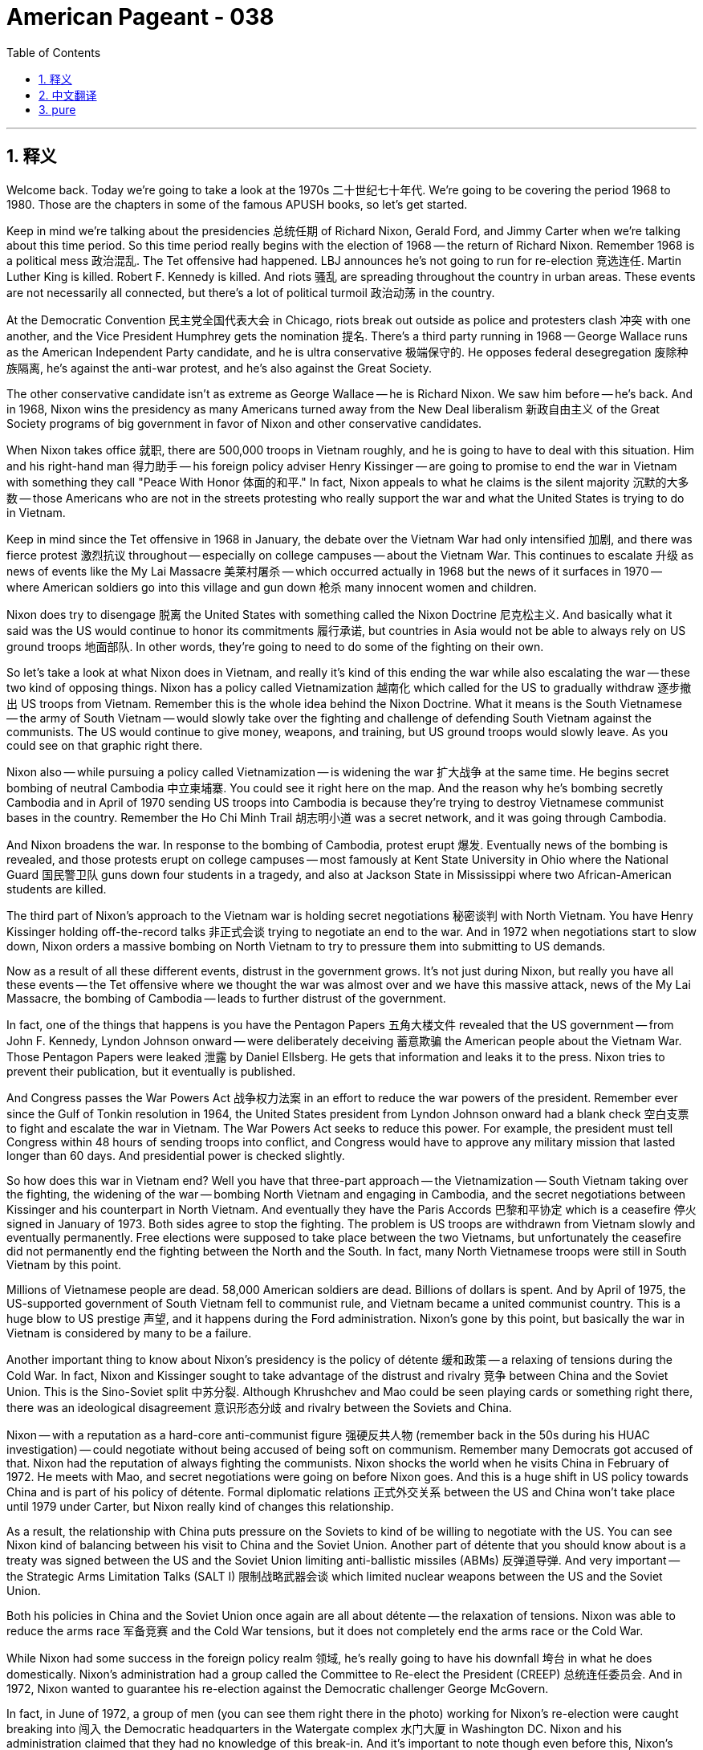= American Pageant - 038
:toc: left
:toclevels: 3
:sectnums:
:stylesheet: myAdocCss.css

'''

== 释义


Welcome back. Today we're going to take a look at the 1970s 二十世纪七十年代. We're going to be covering the period 1968 to 1980. Those are the chapters in some of the famous APUSH books, so let's get started.

Keep in mind we're talking about the presidencies 总统任期 of Richard Nixon, Gerald Ford, and Jimmy Carter when we're talking about this time period. So this time period really begins with the election of 1968 -- the return of Richard Nixon. Remember 1968 is a political mess 政治混乱. The Tet offensive had happened. LBJ announces he's not going to run for re-election 竞选连任. Martin Luther King is killed. Robert F. Kennedy is killed. And riots 骚乱 are spreading throughout the country in urban areas. These events are not necessarily all connected, but there's a lot of political turmoil 政治动荡 in the country.

At the Democratic Convention 民主党全国代表大会 in Chicago, riots break out outside as police and protesters clash 冲突 with one another, and the Vice President Humphrey gets the nomination 提名. There's a third party running in 1968 -- George Wallace runs as the American Independent Party candidate, and he is ultra conservative 极端保守的. He opposes federal desegregation 废除种族隔离, he's against the anti-war protest, and he's also against the Great Society.

The other conservative candidate isn't as extreme as George Wallace -- he is Richard Nixon. We saw him before -- he's back. And in 1968, Nixon wins the presidency as many Americans turned away from the New Deal liberalism 新政自由主义 of the Great Society programs of big government in favor of Nixon and other conservative candidates.

When Nixon takes office 就职, there are 500,000 troops in Vietnam roughly, and he is going to have to deal with this situation. Him and his right-hand man 得力助手 -- his foreign policy adviser Henry Kissinger -- are going to promise to end the war in Vietnam with something they call "Peace With Honor 体面的和平." In fact, Nixon appeals to what he claims is the silent majority 沉默的大多数 -- those Americans who are not in the streets protesting who really support the war and what the United States is trying to do in Vietnam.

Keep in mind since the Tet offensive in 1968 in January, the debate over the Vietnam War had only intensified 加剧, and there was fierce protest 激烈抗议 throughout -- especially on college campuses -- about the Vietnam War. This continues to escalate 升级 as news of events like the My Lai Massacre 美莱村屠杀 -- which occurred actually in 1968 but the news of it surfaces in 1970 -- where American soldiers go into this village and gun down 枪杀 many innocent women and children.

Nixon does try to disengage 脱离 the United States with something called the Nixon Doctrine 尼克松主义. And basically what it said was the US would continue to honor its commitments 履行承诺, but countries in Asia would not be able to always rely on US ground troops 地面部队. In other words, they're going to need to do some of the fighting on their own.

So let's take a look at what Nixon does in Vietnam, and really it's kind of this ending the war while also escalating the war -- these two kind of opposing things. Nixon has a policy called Vietnamization 越南化 which called for the US to gradually withdraw 逐步撤出 US troops from Vietnam. Remember this is the whole idea behind the Nixon Doctrine. What it means is the South Vietnamese -- the army of South Vietnam -- would slowly take over the fighting and challenge of defending South Vietnam against the communists. The US would continue to give money, weapons, and training, but US ground troops would slowly leave. As you could see on that graphic right there.

Nixon also -- while pursuing a policy called Vietnamization -- is widening the war 扩大战争 at the same time. He begins secret bombing of neutral Cambodia 中立柬埔寨. You could see it right here on the map. And the reason why he's bombing secretly Cambodia and in April of 1970 sending US troops into Cambodia is because they're trying to destroy Vietnamese communist bases in the country. Remember the Ho Chi Minh Trail 胡志明小道 was a secret network, and it was going through Cambodia.

And Nixon broadens the war. In response to the bombing of Cambodia, protest erupt 爆发. Eventually news of the bombing is revealed, and those protests erupt on college campuses -- most famously at Kent State University in Ohio where the National Guard 国民警卫队 guns down four students in a tragedy, and also at Jackson State in Mississippi where two African-American students are killed.

The third part of Nixon's approach to the Vietnam war is holding secret negotiations 秘密谈判 with North Vietnam. You have Henry Kissinger holding off-the-record talks 非正式会谈 trying to negotiate an end to the war. And in 1972 when negotiations start to slow down, Nixon orders a massive bombing on North Vietnam to try to pressure them into submitting to US demands.

Now as a result of all these different events, distrust in the government grows. It's not just during Nixon, but really you have all these events -- the Tet offensive where we thought the war was almost over and we have this massive attack, news of the My Lai Massacre, the bombing of Cambodia -- leads to further distrust of the government.

In fact, one of the things that happens is you have the Pentagon Papers 五角大楼文件 revealed that the US government -- from John F. Kennedy, Lyndon Johnson onward -- were deliberately deceiving 蓄意欺骗 the American people about the Vietnam War. Those Pentagon Papers were leaked 泄露 by Daniel Ellsberg. He gets that information and leaks it to the press. Nixon tries to prevent their publication, but it eventually is published.

And Congress passes the War Powers Act 战争权力法案 in an effort to reduce the war powers of the president. Remember ever since the Gulf of Tonkin resolution in 1964, the United States president from Lyndon Johnson onward had a blank check 空白支票 to fight and escalate the war in Vietnam. The War Powers Act seeks to reduce this power. For example, the president must tell Congress within 48 hours of sending troops into conflict, and Congress would have to approve any military mission that lasted longer than 60 days. And presidential power is checked slightly.

So how does this war in Vietnam end? Well you have that three-part approach -- the Vietnamization -- South Vietnam taking over the fighting, the widening of the war -- bombing North Vietnam and engaging in Cambodia, and the secret negotiations between Kissinger and his counterpart in North Vietnam. And eventually they have the Paris Accords 巴黎和平协定 which is a ceasefire 停火 signed in January of 1973. Both sides agree to stop the fighting. The problem is US troops are withdrawn from Vietnam slowly and eventually permanently. Free elections were supposed to take place between the two Vietnams, but unfortunately the ceasefire did not permanently end the fighting between the North and the South. In fact, many North Vietnamese troops were still in South Vietnam by this point.

Millions of Vietnamese people are dead. 58,000 American soldiers are dead. Billions of dollars is spent. And by April of 1975, the US-supported government of South Vietnam fell to communist rule, and Vietnam became a united communist country. This is a huge blow to US prestige 声望, and it happens during the Ford administration. Nixon's gone by this point, but basically the war in Vietnam is considered by many to be a failure.

Another important thing to know about Nixon's presidency is the policy of détente 缓和政策 -- a relaxing of tensions during the Cold War. In fact, Nixon and Kissinger sought to take advantage of the distrust and rivalry 竞争 between China and the Soviet Union. This is the Sino-Soviet split 中苏分裂. Although Khrushchev and Mao could be seen playing cards or something right there, there was an ideological disagreement 意识形态分歧 and rivalry between the Soviets and China.

Nixon -- with a reputation as a hard-core anti-communist figure 强硬反共人物 (remember back in the 50s during his HUAC investigation) -- could negotiate without being accused of being soft on communism. Remember many Democrats got accused of that. Nixon had the reputation of always fighting the communists. Nixon shocks the world when he visits China in February of 1972. He meets with Mao, and secret negotiations were going on before Nixon goes. And this is a huge shift in US policy towards China and is part of his policy of détente. Formal diplomatic relations 正式外交关系 between the US and China won't take place until 1979 under Carter, but Nixon really kind of changes this relationship.

As a result, the relationship with China puts pressure on the Soviets to kind of be willing to negotiate with the US. You can see Nixon kind of balancing between his visit to China and the Soviet Union. Another part of détente that you should know about is a treaty was signed between the US and the Soviet Union limiting anti-ballistic missiles (ABMs) 反弹道导弹. And very important -- the Strategic Arms Limitation Talks (SALT I) 限制战略武器会谈 which limited nuclear weapons between the US and the Soviet Union.

Both his policies in China and the Soviet Union once again are all about détente -- the relaxation of tensions. Nixon was able to reduce the arms race 军备竞赛 and the Cold War tensions, but it does not completely end the arms race or the Cold War.

While Nixon had some success in the foreign policy realm 领域, he's really going to have his downfall 垮台 in what he does domestically. Nixon's administration had a group called the Committee to Re-elect the President (CREEP) 总统连任委员会. And in 1972, Nixon wanted to guarantee his re-election against the Democratic challenger George McGovern.

In fact, in June of 1972, a group of men (you can see them right there in the photo) working for Nixon's re-election were caught breaking into 闯入 the Democratic headquarters in the Watergate complex 水门大厦 in Washington DC. Nixon and his administration claimed that they had no knowledge of this break-in. And it's important to note though even before this, Nixon's people had been doing some things. He ordered wiretaps 窃听 on government employees and reporters to stop the leaks that were happening. Remember Daniel Ellsberg published the Pentagon Papers, and that was a huge embarrassment for the US government.

In fact, there was a group of people called "plumbers 管道工" who were created to stop the leaks and discredit 败坏名誉 those people who were opponents to the administration. For example, Daniel Ellsberg's psychiatrist office was broken into trying to find information to discredit him. All of this is being done secretly. And the other thing that was happening was government agencies such as the IRS were used to investigate opponents of Nixon and/or the Vietnam War.

Up until this point, there's no absolute proof that Nixon ordered these illegal activities, but they were taking place. And now the Watergate break-in becomes public. Needless to say, there's an investigation -- the Watergate investigation -- and this is eventually going to lead to impeachment 弹劾. The investigation quickly reveals that Nixon did participate in the cover-up 掩盖 of these illegal activities although he claims he didn't order them. He definitely had a hand in trying to cover them up.

It was discovered that Nixon had secretly recorded conversations in the Oval Office 椭圆形办公室 using a tape recording system, and investigators wanted access to the tapes to prove that Nixon was involved in a cover-up. Nixon claims executive privilege 行政特权 -- he does not want to hand over the tapes. But eventually the Supreme Court ruled that he must turn over the tapes, and he does so in 1974.

Meanwhile during all this investigation, his vice president resigns 辞职 in the fall of 1973 when it's discovered that he took bribes 受贿. Gerald Ford is appointed as vice president. And when Nixon finally turns in the tapes, there's nearly a 20-minute gap in one of the tapes right after the Watergate break-in.

In addition to all of this information, prior to this in October of 1973, Nixon fired the special prosecutor 特别检察官 in charge of investigating the case against Nixon. Clearly it was looking like Nixon was in fact interfering with the investigation. And the missing part of the tape reveals that Nixon was trying to cover things up. The attorney general 司法部长 and the deputy attorney general 副司法部长 resign in protest to Nixon's behavior. This is known as the Saturday Night Massacre 星期六之夜大屠杀.

All of these government officials are resigning or being fired. And finally, impeachment charges are put forward on President Nixon: one for obstruction of justice 妨碍司法公正 -- trying to cover things up and to impede the investigation; two for an abuse of power 滥用职权 -- using the IRS to discredit or to harass opponents; and contempt of Congress 藐视国会.

Congress -- knowing that this eventually this trial is going to go to the Senate (impeachment does not mean you're removed from office immediately) -- Nixon resigns on August 1974, and Gerald Ford becomes the first unelected president 未经选举的总统 in US history.

It's important you know the importance of Watergate is that it demonstrated once again the increasing loss of faith in the federal government.

Some important things to know about the politics of the 1970s: Nixon and Gerald Ford wanted to limit the size of the federal government. They are Republicans -- they are relatively conservative. And in the 1970s, you saw a combination of economic slowdown -- stagnation 停滞 -- and high inflation which is oftentimes referred to as stagflation 滞胀. So the economy was really sputtering 艰难前行 throughout much of the 1970s.

Gerald Ford -- one of the kind of significant things he does is he pardons 赦免 Nixon in 1974 really shortly after taking office. The pardon is not popular -- it's really hurts the Republican party, and it's going to be bad news for Ford in the election of 1976. In that election, Ford runs but he is defeated easily by the Democrat -- a kind of Washington DC outsider 局外人 by the name of Jimmy Carter -- former governor of Georgia. He is now president.

And a couple things about his foreign policy: Carter is going to seek to pursue a humanitarian foreign policy 人道主义外交政策 -- kind of smoothing over relations between the US and much of the rest of the world. He's going to have some success in this area. A real blow to US-Soviet relations happens when the Soviet Union invades Afghanistan in 1979. This is seen as the Soviet Union's Vietnam -- they're going to get bogged down 陷入困境 in this war, and it's going to be a very costly and unpopular war. And as a response to the Soviet invasion of Afghanistan, the US is going to boycott 抵制 the Olympic games that were to be held in Moscow.

One area that's really important you know is the drama in the Middle East that takes place throughout the 1970s. Shocking to think there is drama in the Middle East. During the Yom Kippur War 赎罪日战争, Syria and Egypt suddenly attacked Israel in 1973. Yom Kippur is a Jewish holiday, and what Egypt and Syria were trying to do is get the land that was lost to them during the Six-Day War in 1967 -- that area in the blue.

This surprise attack leads the US to provide their ally Israel with economic and military aid -- billions of dollars worth -- and Israel successfully defended itself once again. However, this leads to much of the Arab world -- which never liked Israel to begin with -- they imposed an oil embargo 石油禁运 upon the United States. And this is done by the oil-rich Arab nations in OPEC. This causes all sorts of havoc 浩劫 in the domestic economy of the United States as there were gas shortages 汽油短缺. The speed limit was reduced in an effort to save gas. And combining this with the already high inflation of the 1970s and the loss of manufacturing jobs, this causes huge economic problems for the US.

There is some good news coming out of the Middle East. In 1978, President Carter helps negotiate the Camp David Accords 戴维营协议, and Israel and Egypt sign a peace agreement with one another. You can see them shaking hands and signing papers right there. This is a huge shift because Egypt becomes the first Arab nation to formally recognize Israel.

However, one year later -- once again a big old mess in the Middle East -- when the US-supported Shah of Iran 伊朗国王 was overthrown by Islamic fundamentalists 伊斯兰原教旨主义者 in the Iranian Revolution of 1979. If you remember, the Shah of Iran was put in power by the CIA back in 1953. Many Iranians did not like this guy -- he was a dictator -- and the revolution kicks him out of power.

There's a lot of anti-US sentiment 反美情绪 in the country as a result of this. Anti-US sentiment -- another oil shortage takes place -- price increases in the United States. During this revolution, the situation gets worse when in 1979 more than 50 people are taken hostage 被扣为人质 at the American Embassy in Tehran. Carter tries a rescue mission that is a complete bust 彻底失败. It's another foreign policy failure which leads to even more distrust and lack of confidence in the US government. And the hostage crisis will drag on 拖延.

Finally, what's a rights in the 1970s? Couple things you should know about: In 1979, Congress passes Title IX 教育法第九条 which sought to end sex discrimination 性别歧视 in schools. An example of the impact of Title IX can be seen in the fact that schools must provide girls/women with equal athletic opportunities. It's a historic achievement for equality in the area of gender.

Following year, Roe versus Wade's decision gets handed down by the Supreme Court. And Roe v. Wade struck down laws prohibiting abortion on the grounds that they were a violation of a woman's right to privacy. Roe v. Wade legalizes abortion and remains a hotly debated topic even today.

The Equal Rights Amendment 平等权利修正案 -- which had been advocated all the way back to Alice Paul days in the 1920s -- was passed by Congress but fell short of ratification 批准 by three states. In fact, Phyllis Schlafly was one of the leaders of the opposition to the ERA -- the Equal Rights Amendment. She opposed it on the grounds that it would destroy traditional gender roles, traditional values, and she mobilizes enough support to see it defeated.

Another thing going on in the late 60s and early 70s with regard to civil rights is the American Indian Movement 美国印第安人运动. It's founded in 1968, and it sought to address past injustices 过去的不公正 and to demand social and economic equality. You have the famous occupation of Alcatraz Island over there in San Francisco Bay. You have the occupation of the battle site of Wounded Knee which happened back in 1890. And instilling a pride of Native American culture and raising awareness about Native American issues.

And you also get another Supreme Court case -- the University of California in 1978 versus Bakke -- which upheld affirmative action 平权法案. And in this case, the Court ruled that race could be one of several factors considered in admissions. You could not have quotas 配额, but you could consider a person's race.

And speaking of the court and rights, it's really important you know about the Warren Court 沃伦法院. Warren Court is going to be from 1953 to 1969. And really what's important about the Warren Court (and you can see Earl Warren right there with the red arrow) -- liberal ideals such as expanding democracy and individual freedoms were realized in the decisions of the Supreme Court under Chief Justice Earl Warren.

A couple of examples of these court cases and how they expand individual rights: You could see in Yates versus US, the Court ruled the First Amendment does protect radical or revolutionary speech as long as it does not create a clear and present danger 明显而即刻的危险. So communists are protected under the First Amendment. Mapp versus Ohio -- illegally seized evidence 非法获取的证据 can't be used in court. So this is protecting those accused of a crime. Engel versus Vitale in 1962 -- can't require prayer in public schools. This violated the First Amendment separation between church and state. Griswold versus Connecticut -- a citizen has the right to privacy, thus birth control cannot be prohibited. And Miranda versus Arizona -- if you ever watch cop shows -- the right to remain silent and speak with an attorney. And this establishes your Miranda rights 米兰达权利.

Keep in mind there were critics to the Warren Court's decisions. Many conservatives did not like these decisions and favored a strict interpretation 严格解释 of the Constitution.

That's a whole lot of information. I hope you learned some stuff. If you did, click like on the video. And if you haven't already done so, subscribe. If you have any questions or comments, post them in that comment section. And have a beautiful day. Peace.


'''


== 中文翻译

欢迎回来。今天我们来探讨20世纪70年代，涵盖1968年至1980年这段时期。这些是一些著名的APUSH书籍中的章节，让我们开始吧。

记住，我们谈论的是理查德·尼克松、杰拉尔德·福特和吉米·卡特总统执政时期。这段时期实际上始于1968年的总统选举——理查德·尼克松的回归。记住，1968年是一个政治混乱的时期。春节攻势发生了，约翰逊总统宣布他不会竞选连任，马丁·路德·金被暗杀，罗伯特·F·肯尼迪被暗杀，骚乱在全国城市地区蔓延。这些事件不一定都相关联，但当时国家政治动荡不安。

在芝加哥举行的民主党全国代表大会上，警察和抗议者发生冲突，大会场外爆发了骚乱，副总统休伯特·汉弗莱获得了提名。1968年还有一个第三方参选——乔治·华莱士作为美国独立党候选人参选，他是一个极端保守派。他反对联邦政府取消种族隔离，反对反战抗议，也反对“伟大社会”计划。

另一位保守派候选人不像乔治·华莱士那样极端——他是理查德·尼克松。我们以前见过他——他又回来了。1968年，许多美国人不再支持“伟大社会”计划中大政府的新政自由主义，转而支持尼克松和其他保守派候选人，尼克松因此赢得了总统职位。

尼克松上任时，大约有50万美军驻扎在越南，他必须处理这种情况。他和他的得力助手——他的外交政策顾问亨利·基辛格——承诺以他们所谓的“有尊严的和平”结束越南战争。事实上，尼克松呼吁他声称的“沉默的大多数”——那些没有走上街头抗议，真正支持战争和美国在越南所作所为的美国人。

记住，自从1968年1月春节攻势以来，关于越南战争的辩论愈演愈烈，全国各地——尤其是在大学校园里——爆发了激烈的反战抗议。随着美莱村大屠杀等事件的消息传出，这种情况进一步升级——大屠杀实际上发生在1968年，但消息在1970年才浮出水面——美国士兵进入这个村庄，枪杀了许多无辜的妇女和儿童。

尼克松试图通过一项名为“尼克松主义”的政策使美国脱身。其基本内容是，美国将继续履行其承诺，但亚洲国家不能总是依赖美国地面部队。换句话说，他们需要自己承担一些战斗。

让我们来看看尼克松在越南的所作所为，实际上这是一种既结束战争又升级战争的方式——这两种看似矛盾的事情。尼克松有一项名为“越南化”的政策，该政策呼吁美国逐步从越南撤军。记住，这是尼克松主义背后的整个理念。这意味着南越人——南越军队——将慢慢接管战斗，并承担起保卫南越免受共产党侵害的责任。美国将继续提供资金、武器和训练，但美国地面部队将慢慢撤离。正如你们在那个图表中看到的那样。

尼克松在推行“越南化”政策的同时，也在扩大战争。他开始秘密轰炸中立的柬埔寨。你们可以在地图上看到。他秘密轰炸柬埔寨以及1970年4月派遣美军进入柬埔寨的原因是，他们试图摧毁该国的越南共产党基地。记住，胡志明小道是一个秘密网络，它穿过柬埔寨。

尼克松扩大了战争。为了回应轰炸柬埔寨，抗议爆发了。最终轰炸的消息被泄露，这些抗议在大学校园爆发——最著名的是俄亥俄州肯特州立大学，国民警卫队在那里枪杀了四名学生，这是一场悲剧，还有密西西比州杰克逊州立大学，两名非裔美国学生被杀害。

尼克松处理越南战争的第三个方面是与北越进行秘密谈判。亨利·基辛格一直在进行非正式会谈，试图谈判结束战争。1972年，当谈判开始放缓时，尼克松下令对北越进行大规模轰炸，试图迫使他们屈服于美国的要求。

由于所有这些不同的事件，人们对政府的不信任感增强了。这不仅仅发生在尼克松时期，实际上你们可以看到所有这些事件——春节攻势，我们原以为战争即将结束，却发生了大规模袭击；美莱村大屠杀的消息；轰炸柬埔寨——导致人们对政府更加不信任。

事实上，发生的一件事是五角大楼文件被泄露，该文件显示，从约翰·F·肯尼迪到林登·约翰逊以后的美国政府一直在故意欺骗美国人民，隐瞒越南战争的真相。这些五角大楼文件由丹尼尔·艾尔斯伯格泄露。他获得了这些信息并将其泄露给媒体。尼克松试图阻止其出版，但最终还是出版了。

国会通过了《战争权力法案》，旨在限制总统的战争权力。记住，自从1964年东京湾决议以来，从林登·约翰逊以后的美国总统就拥有在越南开战和升级战争的空白支票。《战争权力法案》旨在限制这种权力。例如，总统必须在派遣部队进入冲突后48小时内通知国会，而国会必须批准任何持续超过60天的军事行动。总统的权力受到了一定的制约。

那么越南战争是如何结束的呢？你们看到了三管齐下的方法——越南化——南越接管战斗；扩大战争——轰炸北越并介入柬埔寨；以及基辛格与北越代表之间的秘密谈判。最终，他们在1973年1月签署了《巴黎和平协约》，这是一项停火协议。双方同意停止战斗。问题是，美军缓慢地，最终永久地从越南撤出。两国越南本应举行自由选举，但不幸的是，停火协议并没有永久结束南北之间的战斗。事实上，到那时为止，许多北越军队仍然留在南越。

数百万越南人死亡，58000名美国士兵死亡，花费了数千亿美元。到1975年4月，美国支持的南越政府沦陷于共产党统治，越南成为一个统一的共产主义国家。这对美国的声誉是一个巨大的打击，这发生在福特政府时期。尼克松那时已经下台了，但基本上，许多人认为越南战争是一场失败。

关于尼克松总统任期，另一个需要了解的重要事项是缓和政策——冷战期间紧张局势的缓和。事实上，尼克松和基辛格试图利用中国和苏联之间的不信任和敌对关系。这就是中苏分裂。尽管赫鲁晓夫和毛泽东可能看起来在玩牌或其他什么，但苏联和中国之间存在意识形态上的分歧和竞争。

尼克松——以强硬的反共主义者形象而闻名（记住他在50年代众议院非美活动调查委员会的调查）——可以在不被指责对共产主义软弱的情况下进行谈判。记住，许多民主党人都被指责过这一点。尼克松一直以对抗共产党而闻名。尼克松在1972年2月访问中国时震惊了世界。他会见了毛泽东，在尼克松访华之前一直在进行秘密谈判。这是美国对华政策的巨大转变，也是他缓和政策的一部分。美中之间的正式外交关系直到1979年在卡特总统任内才建立，但尼克松确实改变了这种关系。

结果，与中国的关系迫使苏联愿意与美国进行谈判。你们可以看到尼克松在他访问中国和苏联之间保持着某种平衡。你们应该了解的缓和政策的另一个方面是，美国和苏联签署了一项限制反弹道导弹（ABM）的条约。非常重要的是——限制战略武器会谈（SALT I），该会谈限制了美苏之间的核武器。

他与中国和苏联的政策再次都与缓和——紧张局势的缓和——有关。尼克松能够减少军备竞赛和冷战的紧张局势，但这并没有完全结束军备竞赛或冷战。

尽管尼克松在外交领域取得了一些成功，但他真正的垮台将源于他在国内事务上的所作所为。尼克松政府有一个名为“争取总统连任委员会”（CREEP）的组织。1972年，尼克松想确保他在与民主党挑战者乔治·麦戈文的竞选中连任。

事实上，1972年6月，一群为尼克松竞选连任工作的男子（你们可以在照片中看到他们）在华盛顿特区水门大厦的民主党总部被抓获，他们涉嫌闯入。尼克松及其政府声称他们对此闯入事件一无所知。但重要的是要注意，即使在此之前，尼克松的人一直在做一些事情。他下令对政府雇员和记者进行窃听，以阻止泄密事件的发生。记住，丹尼尔·艾尔斯伯格公布了五角大楼文件，这对美国政府来说是一个巨大的尴尬。

事实上，有一个被称为“水管工”的小组成立，目的是阻止泄密并抹黑那些反对政府的人。例如，丹尼尔·艾尔斯伯格的精神科医生办公室被闯入，试图找到抹黑他的信息。所有这些都是秘密进行的。另一件事是，美国国税局等政府机构被用来调查尼克松和/或越南战争的反对者。

到目前为止，还没有绝对的证据表明尼克松下令进行这些非法活动，但这些活动确实发生了。现在，水门事件的闯入行为公开了。毋庸置疑，一项调查——水门事件调查——开始了，这最终将导致弹劾。调查迅速显示，尼克松确实参与了这些非法活动的掩盖工作，尽管他声称自己没有下令进行这些活动。但他肯定参与了试图掩盖这些活动。

人们发现尼克松秘密地用录音系统录制了椭圆形办公室的谈话，调查人员想要获得这些录音带，以证明尼克松参与了掩盖工作。尼克松声称享有行政特权——他不愿交出录音带。但最终最高法院裁定他必须交出录音带，他在1974年照做了。

与此同时，在所有这些调查期间，他的副总统在1973年秋季辞职，原因是人们发现他收受贿赂。杰拉尔德·福特被任命为副总统。当尼克松最终交出录音带时，其中一盘录音带在水门事件闯入后不久出现了近20分钟的空白。

除了所有这些信息之外，在此之前的1973年10月，尼克松解雇了负责调查针对尼克松案件的特别检察官。显然，看起来尼克松实际上在干预调查。录音带缺失的部分显示尼克松试图掩盖事实。司法部长和副司法部长辞职以抗议尼克松的行为。这被称为“星期六夜大屠杀”。

所有这些政府官员都在辞职或被解雇。最终，针对尼克松总统提出了弹劾指控：一项是妨碍司法公正——试图掩盖事实并阻挠调查；第二项是滥用权力——利用国税局抹黑或骚扰反对者；以及藐视国会。

国会——知道最终审判将移交参议院（弹劾并不意味着立即被免职）——尼克松于1974年8月辞职，杰拉尔德·福特成为美国历史上第一位未经选举产生的总统。

重要的是你们要了解水门事件的重要性在于，它再次表明人们对联邦政府的信任感日益丧失。

关于20世纪70年代的政治，一些重要的事情需要了解：尼克松和杰拉尔德·福特都想限制联邦政府的规模。他们是共和党人——他们相对保守。在20世纪70年代，你们看到了经济放缓（停滞）和高通胀的结合，这通常被称为滞胀。因此，在20世纪70年代的大部分时间里，经济都处于低迷状态。

杰拉尔德·福特——他所做的重要事情之一是他在1974年上任后不久就赦免了尼克松。这项赦免并不受欢迎——它严重损害了共和党，并且对福特在1976年的选举中不利。在那次选举中，福特参选，但被民主党人——一位名叫吉米·卡特的华盛顿特区局外人——轻松击败，吉米·卡特曾任佐治亚州州长。他现在是总统了。

关于他的外交政策：卡特将寻求推行人道主义外交政策——缓和美国与世界大部分地区的关系。他将在这一领域取得一些成功。1979年苏联入侵阿富汗，这对美苏关系是一个真正的打击。这被视为苏联的越南战争——他们将陷入这场战争，这将是一场代价高昂且不受欢迎的战争。作为对苏联入侵阿富汗的回应，美国将抵制在莫斯科举行的奥运会。

一个非常重要的领域是你们需要了解整个20世纪70年代中东地区发生的动荡。令人震惊的是中东地区竟然如此动荡。在赎罪日战争期间，叙利亚和埃及于1973年突然袭击以色列。赎罪日是犹太人的节日，埃及和叙利亚试图夺回他们在1967年六日战争中失去的土地——蓝色区域。

这次突然袭击导致美国向其盟友以色列提供经济和军事援助——价值数十亿美元——以色列再次成功自卫。然而，这导致大部分阿拉伯世界——他们一开始就不喜欢以色列——对美国实施石油禁运。这是由欧佩克富产石油的阿拉伯国家实施的。这在美国国内经济中造成了各种各样的混乱，出现了汽油短缺。为了节约汽油，降低了限速。再加上20世纪70年代已经很高的通货膨胀和制造业岗位的流失，这对美国造成了巨大的经济问题。

中东传来了一些好消息。1978年，卡特总统帮助促成了戴维营协议，以色列和埃及签署了和平协议。你们可以看到他们在那里握手和签署文件。这是一个巨大的转变，因为埃及成为第一个正式承认以色列的阿拉伯国家。

然而，一年后——中东再次陷入一片混乱——1979年伊朗革命中，美国支持的伊朗国王被伊斯兰原教旨主义者推翻。如果你们还记得，伊朗国王是中央情报局在1953年扶植上台的。许多伊朗人不喜欢这个人——他是一个独裁者——革命将他赶下了台。

结果，该国出现了许多反美情绪。反美情绪——再次发生石油短缺——美国国内物价上涨。在这场革命期间，局势进一步恶化，1979年，50多人在德黑兰的美国大使馆被劫持为人质。卡特试图进行一次营救行动，结果彻底失败。这是另一次外交政策的失败，导致人们对美国政府更加不信任和缺乏信心。人质危机将持续下去。

最后，20世纪70年代的权利运动是什么样的？你们应该了解几件事：1979年，国会通过了《第九条》，旨在结束学校中的性别歧视。《第九条》影响的一个例子是，学校必须为女孩/妇女提供平等的体育运动机会。这是性别平等领域的一项历史性成就。

次年，最高法院就罗伊诉韦德案作出裁决。《罗伊诉韦德案》推翻了禁止堕胎的法律，理由是这些法律侵犯了妇女的隐私权。《罗伊诉韦德案》使堕胎合法化，至今仍是一个备受争议的话题。

早在20世纪20年代艾丽斯·保罗时期就一直倡导的《平等权利修正案》获得了国会通过，但由于三个州未能批准而未能生效。事实上，菲利斯·施拉夫利是反对《平等权利修正案》的领导人之一。她反对该修正案，理由是它会破坏传统的性别角色和传统价值观，她动员了足够的支持使其被否决。

在20世纪60年代末和70年代初，关于民权运动的另一件事是美国印第安人运动。它成立于1968年，旨在解决过去的不公正待遇并要求社会和经济平等。你们看到了旧金山湾著名的阿尔卡特拉斯岛占领事件。你们看到了1890年发生的伤膝谷战役遗址的占领事件。这些行动旨在灌输美洲原住民文化的自豪感并提高人们对美洲原住民问题的认识。

你们还看到了另一个最高法院案件——1978年加利福尼亚大学诉巴克案——该案维持了平权行动。在本案中，法院裁定种族可以是招生时考虑的几个因素之一。你们不能有配额，但可以考虑一个人的种族。

说到法院和权利，你们真正需要了解的是沃伦法院。沃伦法院的时期是1953年至1969年。沃伦法院（你们可以在红色箭头处看到厄尔·沃伦）真正重要的是——在首席大法官厄尔·沃伦领导下的最高法院的裁决中，实现了诸如扩大民主和个人自由等自由主义理想。

以下是一些法院案例及其如何扩大个人权利的例子：你们可以在“耶茨诉美国案”中看到，法院裁定第一修正案确实保护激进或革命性的言论，只要它不构成明显的现实危险。因此，共产党人在第一修正案的保护之下。“马普诉俄亥俄州案”——非法获得的证据不能在法庭上使用。这保护了被指控犯罪的人。“恩格尔诉维塔莱案”（1962年）——不能强制公立学校进行祈祷。这违反了第一修正案中政教分离的原则。“格里斯沃尔德诉康涅狄格州案”——公民享有隐私权，因此不能禁止节育。“米兰达诉亚利桑那州案”——如果你们看过警察剧——你们有权保持沉默并与律师交谈。这确立了你们的米兰达权利。

记住，沃伦法院的裁决也存在批评者。许多保守派不喜欢这些裁决，并倾向于对宪法进行严格的解释。

信息量很大。我希望你们学到了一些东西。如果学到了，请点赞这个视频。如果还没订阅，请订阅。如果有任何问题或意见，请在评论区留言。祝你们度过美好的一天。再见。


'''


== pure

Welcome back. Today we're going to take a look at the 1970s. We're going to be covering the period 1968 to 1980. Those are the chapters in some of the famous APUSH books, so let's get started.

Keep in mind we're talking about the presidencies of Richard Nixon, Gerald Ford, and Jimmy Carter when we're talking about this time period. So this time period really begins with the election of 1968 -- the return of Richard Nixon. Remember 1968 is a political mess. The Tet offensive had happened. LBJ announces he's not going to run for re-election. Martin Luther King is killed. Robert F. Kennedy is killed. And riots are spreading throughout the country in urban areas. These events are not necessarily all connected, but there's a lot of political turmoil in the country.

At the Democratic Convention in Chicago, riots break out outside as police and protesters clash with one another, and the Vice President Humphrey gets the nomination. There's a third party running in 1968 -- George Wallace runs as the American Independent Party candidate, and he is ultra conservative. He opposes federal desegregation, he's against the anti-war protest, and he's also against the Great Society.

The other conservative candidate isn't as extreme as George Wallace -- he is Richard Nixon. We saw him before -- he's back. And in 1968, Nixon wins the presidency as many Americans turned away from the New Deal liberalism of the Great Society programs of big government in favor of Nixon and other conservative candidates.

When Nixon takes office, there are 500,000 troops in Vietnam roughly, and he is going to have to deal with this situation. Him and his right-hand man -- his foreign policy adviser Henry Kissinger -- are going to promise to end the war in Vietnam with something they call "Peace With Honor." In fact, Nixon appeals to what he claims is the silent majority -- those Americans who are not in the streets protesting who really support the war and what the United States is trying to do in Vietnam.

Keep in mind since the Tet offensive in 1968 in January, the debate over the Vietnam War had only intensified, and there was fierce protest throughout -- especially on college campuses -- about the Vietnam War. This continues to escalate as news of events like the My Lai Massacre -- which occurred actually in 1968 but the news of it surfaces in 1970 -- where American soldiers go into this village and gun down many innocent women and children.

Nixon does try to disengage the United States with something called the Nixon Doctrine. And basically what it said was the US would continue to honor its commitments, but countries in Asia would not be able to always rely on US ground troops. In other words, they're going to need to do some of the fighting on their own.

So let's take a look at what Nixon does in Vietnam, and really it's kind of this ending the war while also escalating the war -- these two kind of opposing things. Nixon has a policy called Vietnamization which called for the US to gradually withdraw US troops from Vietnam. Remember this is the whole idea behind the Nixon Doctrine. What it means is the South Vietnamese -- the army of South Vietnam -- would slowly take over the fighting and challenge of defending South Vietnam against the communists. The US would continue to give money, weapons, and training, but US ground troops would slowly leave. As you could see on that graphic right there.

Nixon also -- while pursuing a policy called Vietnamization -- is widening the war at the same time. He begins secret bombing of neutral Cambodia. You could see it right here on the map. And the reason why he's bombing secretly Cambodia and in April of 1970 sending US troops into Cambodia is because they're trying to destroy Vietnamese communist bases in the country. Remember the Ho Chi Minh Trail was a secret network, and it was going through Cambodia.

And Nixon broadens the war. In response to the bombing of Cambodia, protest erupt. Eventually news of the bombing is revealed, and those protests erupt on college campuses -- most famously at Kent State University in Ohio where the National Guard guns down four students in a tragedy, and also at Jackson State in Mississippi where two African-American students are killed.

The third part of Nixon's approach to the Vietnam war is holding secret negotiations with North Vietnam. You have Henry Kissinger holding off-the-record talks trying to negotiate an end to the war. And in 1972 when negotiations start to slow down, Nixon orders a massive bombing on North Vietnam to try to pressure them into submitting to US demands.

Now as a result of all these different events, distrust in the government grows. It's not just during Nixon, but really you have all these events -- the Tet offensive where we thought the war was almost over and we have this massive attack, news of the My Lai Massacre, the bombing of Cambodia -- leads to further distrust of the government.

In fact, one of the things that happens is you have the Pentagon Papers revealed that the US government -- from John F. Kennedy, Lyndon Johnson onward -- were deliberately deceiving the American people about the Vietnam War. Those Pentagon Papers were leaked by Daniel Ellsberg. He gets that information and leaks it to the press. Nixon tries to prevent their publication, but it eventually is published.

And Congress passes the War Powers Act in an effort to reduce the war powers of the president. Remember ever since the Gulf of Tonkin resolution in 1964, the United States president from Lyndon Johnson onward had a blank check to fight and escalate the war in Vietnam. The War Powers Act seeks to reduce this power. For example, the president must tell Congress within 48 hours of sending troops into conflict, and Congress would have to approve any military mission that lasted longer than 60 days. And presidential power is checked slightly.

So how does this war in Vietnam end? Well you have that three-part approach -- the Vietnamization -- South Vietnam taking over the fighting, the widening of the war -- bombing North Vietnam and engaging in Cambodia, and the secret negotiations between Kissinger and his counterpart in North Vietnam. And eventually they have the Paris Accords which is a ceasefire signed in January of 1973. Both sides agree to stop the fighting. The problem is US troops are withdrawn from Vietnam slowly and eventually permanently. Free elections were supposed to take place between the two Vietnams, but unfortunately the ceasefire did not permanently end the fighting between the North and the South. In fact, many North Vietnamese troops were still in South Vietnam by this point.

Millions of Vietnamese people are dead. 58,000 American soldiers are dead. Billions of dollars is spent. And by April of 1975, the US-supported government of South Vietnam fell to communist rule, and Vietnam became a united communist country. This is a huge blow to US prestige, and it happens during the Ford administration. Nixon's gone by this point, but basically the war in Vietnam is considered by many to be a failure.

Another important thing to know about Nixon's presidency is the policy of détente -- a relaxing of tensions during the Cold War. In fact, Nixon and Kissinger sought to take advantage of the distrust and rivalry between China and the Soviet Union. This is the Sino-Soviet split. Although Khrushchev and Mao could be seen playing cards or something right there, there was an ideological disagreement and rivalry between the Soviets and China.

Nixon -- with a reputation as a hard-core anti-communist figure (remember back in the 50s during his HUAC investigation) -- could negotiate without being accused of being soft on communism. Remember many Democrats got accused of that. Nixon had the reputation of always fighting the communists. Nixon shocks the world when he visits China in February of 1972. He meets with Mao, and secret negotiations were going on before Nixon goes. And this is a huge shift in US policy towards China and is part of his policy of détente. Formal diplomatic relations between the US and China won't take place until 1979 under Carter, but Nixon really kind of changes this relationship.

As a result, the relationship with China puts pressure on the Soviets to kind of be willing to negotiate with the US. You can see Nixon kind of balancing between his visit to China and the Soviet Union. Another part of détente that you should know about is a treaty was signed between the US and the Soviet Union limiting anti-ballistic missiles (ABMs). And very important -- the Strategic Arms Limitation Talks (SALT I) which limited nuclear weapons between the US and the Soviet Union.

Both his policies in China and the Soviet Union once again are all about détente -- the relaxation of tensions. Nixon was able to reduce the arms race and the Cold War tensions, but it does not completely end the arms race or the Cold War.

While Nixon had some success in the foreign policy realm, he's really going to have his downfall in what he does domestically. Nixon's administration had a group called the Committee to Re-elect the President (CREEP). And in 1972, Nixon wanted to guarantee his re-election against the Democratic challenger George McGovern.

In fact, in June of 1972, a group of men (you can see them right there in the photo) working for Nixon's re-election were caught breaking into the Democratic headquarters in the Watergate complex in Washington DC. Nixon and his administration claimed that they had no knowledge of this break-in. And it's important to note though even before this, Nixon's people had been doing some things. He ordered wiretaps on government employees and reporters to stop the leaks that were happening. Remember Daniel Ellsberg published the Pentagon Papers, and that was a huge embarrassment for the US government.

In fact, there was a group of people called "plumbers" who were created to stop the leaks and discredit those people who were opponents to the administration. For example, Daniel Ellsberg's psychiatrist office was broken into trying to find information to discredit him. All of this is being done secretly. And the other thing that was happening was government agencies such as the IRS were used to investigate opponents of Nixon and/or the Vietnam War.

Up until this point, there's no absolute proof that Nixon ordered these illegal activities, but they were taking place. And now the Watergate break-in becomes public. Needless to say, there's an investigation -- the Watergate investigation -- and this is eventually going to lead to impeachment. The investigation quickly reveals that Nixon did participate in the cover-up of these illegal activities although he claims he didn't order them. He definitely had a hand in trying to cover them up.

It was discovered that Nixon had secretly recorded conversations in the Oval Office using a tape recording system, and investigators wanted access to the tapes to prove that Nixon was involved in a cover-up. Nixon claims executive privilege -- he does not want to hand over the tapes. But eventually the Supreme Court ruled that he must turn over the tapes, and he does so in 1974.

Meanwhile during all this investigation, his vice president resigns in the fall of 1973 when it's discovered that he took bribes. Gerald Ford is appointed as vice president. And when Nixon finally turns in the tapes, there's nearly a 20-minute gap in one of the tapes right after the Watergate break-in.

In addition to all of this information, prior to this in October of 1973, Nixon fired the special prosecutor in charge of investigating the case against Nixon. Clearly it was looking like Nixon was in fact interfering with the investigation. And the missing part of the tape reveals that Nixon was trying to cover things up. The attorney general and the deputy attorney general resign in protest to Nixon's behavior. This is known as the Saturday Night Massacre.

All of these government officials are resigning or being fired. And finally, impeachment charges are put forward on President Nixon: one for obstruction of justice -- trying to cover things up and to impede the investigation; two for an abuse of power -- using the IRS to discredit or to harass opponents; and contempt of Congress.

Congress -- knowing that this eventually this trial is going to go to the Senate (impeachment does not mean you're removed from office immediately) -- Nixon resigns on August 1974, and Gerald Ford becomes the first unelected president in US history.

It's important you know the importance of Watergate is that it demonstrated once again the increasing loss of faith in the federal government.

Some important things to know about the politics of the 1970s: Nixon and Gerald Ford wanted to limit the size of the federal government. They are Republicans -- they are relatively conservative. And in the 1970s, you saw a combination of economic slowdown -- stagnation -- and high inflation which is oftentimes referred to as stagflation. So the economy was really sputtering throughout much of the 1970s.

Gerald Ford -- one of the kind of significant things he does is he pardons Nixon in 1974 really shortly after taking office. The pardon is not popular -- it's really hurts the Republican party, and it's going to be bad news for Ford in the election of 1976. In that election, Ford runs but he is defeated easily by the Democrat -- a kind of Washington DC outsider by the name of Jimmy Carter -- former governor of Georgia. He is now president.

And a couple things about his foreign policy: Carter is going to seek to pursue a humanitarian foreign policy -- kind of smoothing over relations between the US and much of the rest of the world. He's going to have some success in this area. A real blow to US-Soviet relations happens when the Soviet Union invades Afghanistan in 1979. This is seen as the Soviet Union's Vietnam -- they're going to get bogged down in this war, and it's going to be a very costly and unpopular war. And as a response to the Soviet invasion of Afghanistan, the US is going to boycott the Olympic games that were to be held in Moscow.

One area that's really important you know is the drama in the Middle East that takes place throughout the 1970s. Shocking to think there is drama in the Middle East. During the Yom Kippur War, Syria and Egypt suddenly attacked Israel in 1973. Yom Kippur is a Jewish holiday, and what Egypt and Syria were trying to do is get the land that was lost to them during the Six-Day War in 1967 -- that area in the blue.

This surprise attack leads the US to provide their ally Israel with economic and military aid -- billions of dollars worth -- and Israel successfully defended itself once again. However, this leads to much of the Arab world -- which never liked Israel to begin with -- they imposed an oil embargo upon the United States. And this is done by the oil-rich Arab nations in OPEC. This causes all sorts of havoc in the domestic economy of the United States as there were gas shortages. The speed limit was reduced in an effort to save gas. And combining this with the already high inflation of the 1970s and the loss of manufacturing jobs, this causes huge economic problems for the US.

There is some good news coming out of the Middle East. In 1978, President Carter helps negotiate the Camp David Accords, and Israel and Egypt sign a peace agreement with one another. You can see them shaking hands and signing papers right there. This is a huge shift because Egypt becomes the first Arab nation to formally recognize Israel.

However, one year later -- once again a big old mess in the Middle East -- when the US-supported Shah of Iran was overthrown by Islamic fundamentalists in the Iranian Revolution of 1979. If you remember, the Shah of Iran was put in power by the CIA back in 1953. Many Iranians did not like this guy -- he was a dictator -- and the revolution kicks him out of power.

There's a lot of anti-US sentiment in the country as a result of this. Anti-US sentiment -- another oil shortage takes place -- price increases in the United States. During this revolution, the situation gets worse when in 1979 more than 50 people are taken hostage at the American Embassy in Tehran. Carter tries a rescue mission that is a complete bust. It's another foreign policy failure which leads to even more distrust and lack of confidence in the US government. And the hostage crisis will drag on.

Finally, what's a rights in the 1970s? Couple things you should know about: In 1979, Congress passes Title IX which sought to end sex discrimination in schools. An example of the impact of Title IX can be seen in the fact that schools must provide girls/women with equal athletic opportunities. It's a historic achievement for equality in the area of gender.

Following year, Roe versus Wade's decision gets handed down by the Supreme Court. And Roe v. Wade struck down laws prohibiting abortion on the grounds that they were a violation of a woman's right to privacy. Roe v. Wade legalizes abortion and remains a hotly debated topic even today.

The Equal Rights Amendment -- which had been advocated all the way back to Alice Paul days in the 1920s -- was passed by Congress but fell short of ratification by three states. In fact, Phyllis Schlafly was one of the leaders of the opposition to the ERA -- the Equal Rights Amendment. She opposed it on the grounds that it would destroy traditional gender roles, traditional values, and she mobilizes enough support to see it defeated.

Another thing going on in the late 60s and early 70s with regard to civil rights is the American Indian Movement. It's founded in 1968, and it sought to address past injustices and to demand social and economic equality. You have the famous occupation of Alcatraz Island over there in San Francisco Bay. You have the occupation of the battle site of Wounded Knee which happened back in 1890. And instilling a pride of Native American culture and raising awareness about Native American issues.

And you also get another Supreme Court case -- the University of California in 1978 versus Bakke -- which upheld affirmative action. And in this case, the Court ruled that race could be one of several factors considered in admissions. You could not have quotas, but you could consider a person's race.

And speaking of the court and rights, it's really important you know about the Warren Court. Warren Court is going to be from 1953 to 1969. And really what's important about the Warren Court (and you can see Earl Warren right there with the red arrow) -- liberal ideals such as expanding democracy and individual freedoms were realized in the decisions of the Supreme Court under Chief Justice Earl Warren.

A couple of examples of these court cases and how they expand individual rights: You could see in Yates versus US, the Court ruled the First Amendment does protect radical or revolutionary speech as long as it does not create a clear and present danger. So communists are protected under the First Amendment. Mapp versus Ohio -- illegally seized evidence can't be used in court. So this is protecting those accused of a crime. Engel versus Vitale in 1962 -- can't require prayer in public schools. This violated the First Amendment separation between church and state. Griswold versus Connecticut -- a citizen has the right to privacy, thus birth control cannot be prohibited. And Miranda versus Arizona -- if you ever watch cop shows -- the right to remain silent and speak with an attorney. And this establishes your Miranda rights.

Keep in mind there were critics to the Warren Court's decisions. Many conservatives did not like these decisions and favored a strict interpretation of the Constitution.

That's a whole lot of information. I hope you learned some stuff. If you did, click like on the video. And if you haven't already done so, subscribe. If you have any questions or comments, post them in that comment section. And have a beautiful day. Peace.

'''
